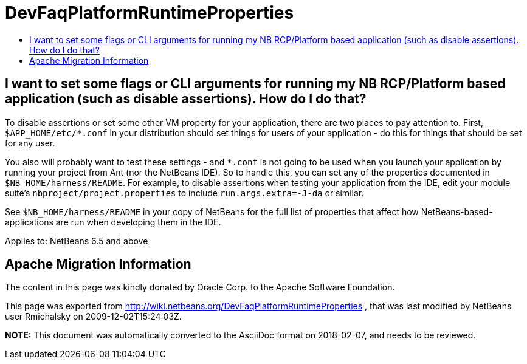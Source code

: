 // 
//     Licensed to the Apache Software Foundation (ASF) under one
//     or more contributor license agreements.  See the NOTICE file
//     distributed with this work for additional information
//     regarding copyright ownership.  The ASF licenses this file
//     to you under the Apache License, Version 2.0 (the
//     "License"); you may not use this file except in compliance
//     with the License.  You may obtain a copy of the License at
// 
//       http://www.apache.org/licenses/LICENSE-2.0
// 
//     Unless required by applicable law or agreed to in writing,
//     software distributed under the License is distributed on an
//     "AS IS" BASIS, WITHOUT WARRANTIES OR CONDITIONS OF ANY
//     KIND, either express or implied.  See the License for the
//     specific language governing permissions and limitations
//     under the License.
//

= DevFaqPlatformRuntimeProperties
:jbake-type: wiki
:jbake-tags: wiki, devfaq, needsreview
:markup-in-source: verbatim,quotes,macros
:jbake-status: published
:keywords: Apache NetBeans wiki DevFaqPlatformRuntimeProperties
:description: Apache NetBeans wiki DevFaqPlatformRuntimeProperties
:toc: left
:toc-title:
:syntax: true

== I want to set some flags or CLI arguments for running my NB RCP/Platform based application (such as disable assertions).  How do I do that?

To disable assertions or set some other VM property for your application, there are two places to pay attention to.  First, `$APP_HOME/etc/*.conf` in your distribution should set things for users of your application - do this for things that should be set for any user.

You also will probably want to test these settings - and `*.conf` is not going to be used when you launch your application by running your project from Ant (nor the NetBeans IDE).  So to handle this, you can set any of the properties documented in `$NB_HOME/harness/README`.  For example, to disable assertions when testing your application from the IDE, edit your module suite's `nbproject/project.properties` to include `run.args.extra=-J-da` or similar.

See `$NB_HOME/harness/README` in your copy of NetBeans for the full list of properties that affect how NetBeans-based-applications are run when developing them in the IDE.


Applies to: NetBeans 6.5 and above

== Apache Migration Information

The content in this page was kindly donated by Oracle Corp. to the
Apache Software Foundation.

This page was exported from link:http://wiki.netbeans.org/DevFaqPlatformRuntimeProperties[http://wiki.netbeans.org/DevFaqPlatformRuntimeProperties] , 
that was last modified by NetBeans user Rmichalsky 
on 2009-12-02T15:24:03Z.


*NOTE:* This document was automatically converted to the AsciiDoc format on 2018-02-07, and needs to be reviewed.
